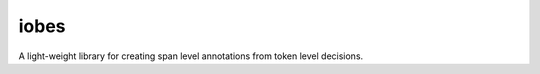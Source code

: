 -----
iobes
-----

.. image:: https://img.shields.io/pypi/v/iobes
    :target: https://pypi.org/project/iobes/
    :alt: PyPI Version
.. image:: https://github.com/blester125/iobes/workflows/Unit%20Test/badge.svg
    :target: https://github.com/blester125/iobes/actions
    :alt: Actions Status
.. image:: https://img.shields.io/badge/code%20style-black-000000.svg
    :target: https://github.com/psf/black
    :alt: Code style: black

A light-weight library for creating span level annotations from token level decisions.

